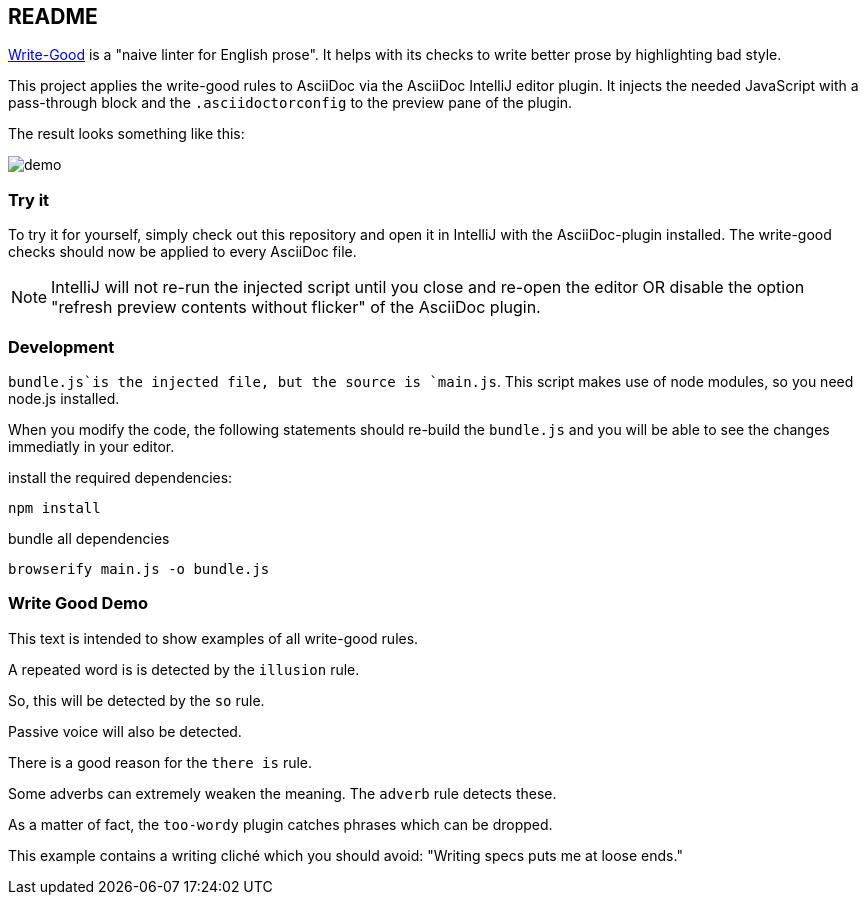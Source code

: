 == README

https://github.com/btford/write-good[Write-Good] is a "naive linter for English prose".
It helps with its checks to write better prose by highlighting bad style.

This project applies the write-good rules to AsciiDoc via the AsciiDoc IntelliJ editor plugin.
It injects the needed JavaScript with a pass-through block and the `.asciidoctorconfig` to the preview pane of the plugin.

The result looks something like this:

image::images/demo.png[]

=== Try it

To try it for yourself, simply check out this repository and open it in IntelliJ with the AsciiDoc-plugin installed.
The write-good checks should now be applied to every AsciiDoc file.

NOTE: IntelliJ will not re-run the injected script until you close and re-open the editor OR disable the option "refresh preview contents without flicker" of the AsciiDoc plugin.

=== Development

`bundle.js`is the injected file, but the source is `main.js`.
This script makes use of node modules, so you need node.js installed.

When you modify the code, the following statements should re-build the `bundle.js` and you will be able to see the changes immediatly in your editor.

install the required dependencies:

    npm install

bundle all dependencies

    browserify main.js -o bundle.js

=== Write Good Demo

This text is intended to show examples of all write-good rules.

A repeated word is is detected by the `illusion` rule.

So, this will be detected by the `so` rule.

Passive voice will also be detected.

There is a good reason for the `there is` rule.

Some adverbs can extremely weaken the meaning. The `adverb` rule detects these.

As a matter of fact, the `too-wordy` plugin catches phrases which can be dropped.

This example contains a writing cliché which you should avoid: "Writing specs puts me at loose ends."



